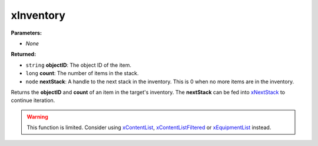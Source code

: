 
xInventory
========================================================

**Parameters:**

- *None*

**Returned:**

- ``string`` **objectID**: The object ID of the item.
- ``long`` **count**: The number of items in the stack.
- ``node`` **nextStack**: A handle to the next stack in the inventory. This is 0 when no more items are in the inventory.

Returns the **objectID** and **count** of an item in the target's inventory. The **nextStack** can be fed into `xNextStack`_ to continue iteration.

.. warning:: This function is limited. Consider using `xContentList`_, `xContentListFiltered`_ or `xEquipmentList`_ instead. 

.. _`xNextStack`: xNextStack.html
.. _`xContentList`: xContentList.html
.. _`xContentListFiltered`: xContentListFiltered.html
.. _`xEquipmentList`: xEquipmentList.html